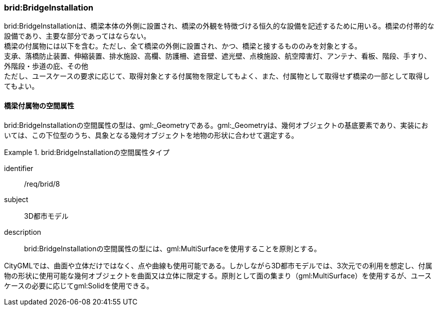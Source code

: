 [[tocL_05]]
=== brid:BridgeInstallation

brid:BridgeInstallationは、橋梁本体の外側に設置され、橋梁の外観を特徴づける恒久的な設備を記述するために用いる。橋梁の付帯的な設備であり、主要な部分であってはならない。 +
橋梁の付属物には以下を含む。ただし、全て橋梁の外側に設置され、かつ、橋梁と接するもののみを対象とする。 +
支承、落橋防止装置、伸縮装置、排水施設、高欄、防護柵、遮音壁、遮光壁、点検施設、航空障害灯、アンテナ、看板、階段、手すり、外階段・歩道の庇、その他 +
ただし、ユースケースの要求に応じて、取得対象とする付属物を限定してもよく、また、付属物として取得せず橋梁の一部として取得してもよい。


==== 橋梁付属物の空間属性

brid:BridgeInstallationの空間属性の型は、gml:_Geometryである。gml:_Geometryは、幾何オブジェクトの基底要素であり、実装においては、この下位型のうち、具象となる幾何オブジェクトを地物の形状に合わせて選定する。


[requirement]
.brid:BridgeInstallationの空間属性タイプ
====
[%metadata]
identifier:: /req/brid/8
subject:: 3D都市モデル
description:: brid:BridgeInstallationの空間属性の型には、gml:MultiSurfaceを使用することを原則とする。
====

CityGMLでは、曲面や立体だけではなく、点や曲線も使用可能である。しかしながら3D都市モデルでは、3次元での利用を想定し、付属物の形状に使用可能な幾何オブジェクトを曲面又は立体に限定する。原則として面の集まり（gml:MultiSurface）を使用するが、ユースケースの必要に応じてgml:Solidを使用できる。


